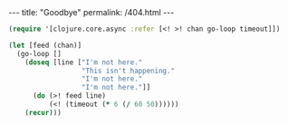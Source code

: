 #+OPTIONS: toc:nil
#+BEGIN_EXPORT html
---
title:  "Goodbye"
permalink: /404.html
---
#+END_EXPORT

# :weary::weary::weary::weary::weary::weary::weary::weary::weary::weary::weary::weary::weary::weary::weary::weary:

#+BEGIN_SRC clojure
(require '[clojure.core.async :refer [<! >! chan go-loop timeout]])

(let [feed (chan)]
  (go-loop []
    (doseq [line ["I'm not here."
                  "This isn't happening."
                  "I'm not here."
                  "I'm not here."]]
      (do (>! feed line)
          (<! (timeout (* 6 (/ 60 50))))))
    (recur)))
#+END_SRC

#+BEGIN_EXPORT html
<!-- <audio autoplay loop> -->
<!--   <source src="assets/mp3/goodbye.mp3" type="audio/mpeg" /> -->
<!--   Goodbye. -->
<!-- </audio> -->
#+END_EXPORT
